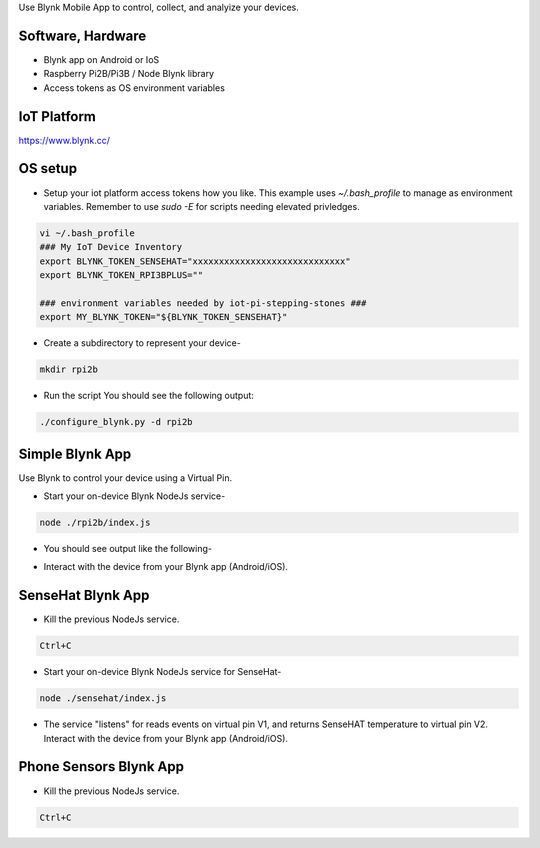 Use Blynk Mobile App to control, collect, and analyize your devices.

Software, Hardware
===================
* Blynk app on Android or IoS
* Raspberry Pi2B/Pi3B / Node Blynk library
* Access tokens as OS environment variables

IoT Platform
============

https://www.blynk.cc/

OS setup
========

* Setup your iot platform access tokens how you like. This example uses `~/.bash_profile` to manage as environment variables. Remember to use `sudo -E` for scripts needing elevated privledges.

.. code-block:: bash

    vi ~/.bash_profile
    ### My IoT Device Inventory
    export BLYNK_TOKEN_SENSEHAT="xxxxxxxxxxxxxxxxxxxxxxxxxxxxx"
    export BLYNK_TOKEN_RPI3BPLUS=""

    ### environment variables needed by iot-pi-stepping-stones ###
    export MY_BLYNK_TOKEN="${BLYNK_TOKEN_SENSEHAT}"

* Create a subdirectory to represent your device-

.. code-block:: bash

    mkdir rpi2b

* Run the script You should see the following output:

.. code-block:: bash

    ./configure_blynk.py -d rpi2b

.. image:: ./pics/npm-installed.png
   :scale: 10 %
   :alt: npm package installed

Simple Blynk App
=================
Use Blynk to control your device using a Virtual Pin.

* Start your on-device Blynk NodeJs service-

.. code-block:: bash

    node ./rpi2b/index.js

* You should see output like the following-

.. image:: ./pics/blynk-ready.png
   :scale: 10 %
   :alt: npm package installed

* Interact with the device from your Blynk app (Android/iOS).

SenseHat Blynk App
==================

* Kill the previous NodeJs service.

.. code-block:: bash

    Ctrl+C

* Start your on-device Blynk NodeJs service for SenseHat-

.. code-block:: bash

    node ./sensehat/index.js

* The service "listens" for reads events on virtual pin V1, and returns SenseHAT temperature to virtual pin V2. Interact with the device from your Blynk app (Android/iOS).

Phone Sensors Blynk App
=======================

* Kill the previous NodeJs service.

.. code-block:: bash

    Ctrl+C

